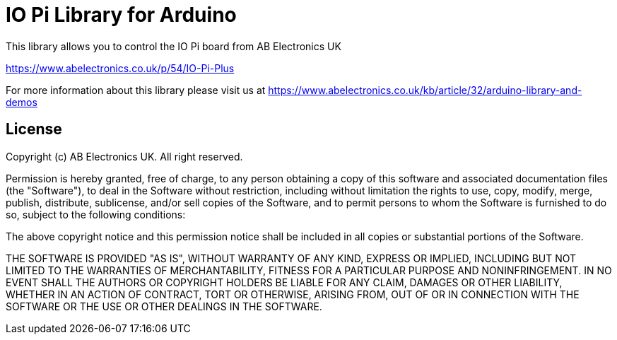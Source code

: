 = IO Pi Library for Arduino =

This library allows you to control the IO Pi board from AB Electronics UK

https://www.abelectronics.co.uk/p/54/IO-Pi-Plus

For more information about this library please visit us at
https://www.abelectronics.co.uk/kb/article/32/arduino-library-and-demos

== License ==

Copyright (c) AB Electronics UK. All right reserved.

Permission is hereby granted, free of charge, to any person obtaining a copy
of this software and associated documentation files (the "Software"), to deal
in the Software without restriction, including without limitation the rights
to use, copy, modify, merge, publish, distribute, sublicense, and/or sell
copies of the Software, and to permit persons to whom the Software is
furnished to do so, subject to the following conditions:



The above copyright notice and this permission notice shall be included in
all copies or substantial portions of the Software.



THE SOFTWARE IS PROVIDED "AS IS", WITHOUT WARRANTY OF ANY KIND, EXPRESS OR
IMPLIED, INCLUDING BUT NOT LIMITED TO THE WARRANTIES OF MERCHANTABILITY,
FITNESS FOR A PARTICULAR PURPOSE AND NONINFRINGEMENT.  IN NO EVENT SHALL THE
AUTHORS OR COPYRIGHT HOLDERS BE LIABLE FOR ANY CLAIM, DAMAGES OR OTHER
LIABILITY, WHETHER IN AN ACTION OF CONTRACT, TORT OR OTHERWISE, ARISING FROM,
OUT OF OR IN CONNECTION WITH THE SOFTWARE OR THE USE OR OTHER DEALINGS IN
THE SOFTWARE.


